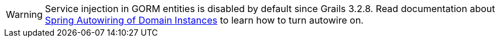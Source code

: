 WARNING: Service injection in GORM entities is disabled by default since Grails 3.2.8. Read documentation about http://docs.grails.org/latest/ref/Domain%20Classes/Usage.html#_spring_autowiring_of_domain_instances[Spring Autowiring of Domain Instances] to learn how to turn autowire on.